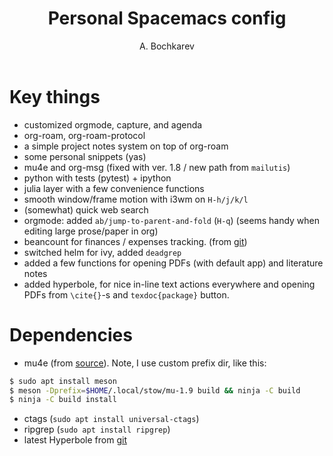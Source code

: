 #+TITLE: Personal Spacemacs config
#+AUTHOR: A. Bochkarev

* Key things
- customized orgmode, capture, and agenda
- org-roam, org-roam-protocol
- a simple project notes system on top of org-roam
- some personal snippets (yas)
- mu4e and org-msg (fixed with ver. 1.8 / new path from =mailutis=)
- python with tests (pytest) + ipython
- julia layer with a few convenience functions
- smooth window/frame motion with i3wm on ~H-h/j/k/l~
- (somewhat) quick web search
- orgmode: added =ab/jump-to-parent-and-fold= (~H-q~)
  (seems handy when editing large prose/paper in org)
- beancount for finances / expenses tracking. (from [[https://github.com/beancount/beancount-mode][git]])
- switched helm for ivy, added =deadgrep=
- added a few functions for opening PDFs (with default app) and literature notes
- added hyperbole, for nice in-line text actions everywhere and opening PDFs
  from =\cite{}=-s and =texdoc{package}= button.

* Dependencies
- mu4e (from [[https://github.com/djcb/mu][source]]). Note, I use custom prefix dir, like this:
#+begin_src bash
  $ sudo apt install meson
  $ meson -Dprefix=$HOME/.local/stow/mu-1.9 build && ninja -C build
  $ ninja -C build install
#+end_src
- ctags (=sudo apt install universal-ctags=)
- ripgrep (=sudo apt install ripgrep=)
- latest Hyperbole from [[https://github.com/rswgnu/hyperbole][git]]
